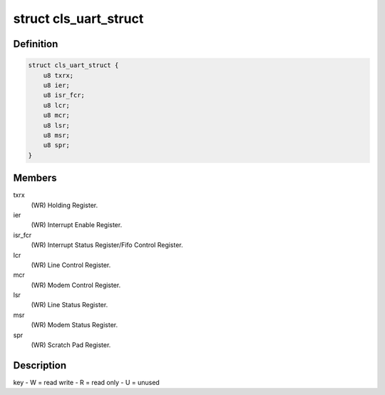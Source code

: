 .. -*- coding: utf-8; mode: rst -*-
.. src-file: drivers/staging/dgnc/dgnc_cls.h

.. _`cls_uart_struct`:

struct cls_uart_struct
======================

.. c:type:: struct cls_uart_struct

    Per channel/port Classic UART.

.. _`cls_uart_struct.definition`:

Definition
----------

.. code-block:: c

    struct cls_uart_struct {
        u8 txrx;
        u8 ier;
        u8 isr_fcr;
        u8 lcr;
        u8 mcr;
        u8 lsr;
        u8 msr;
        u8 spr;
    }

.. _`cls_uart_struct.members`:

Members
-------

txrx
    (WR) Holding Register.

ier
    (WR) Interrupt Enable Register.

isr_fcr
    (WR) Interrupt Status Register/Fifo Control Register.

lcr
    (WR) Line Control Register.

mcr
    (WR) Modem Control Register.

lsr
    (WR) Line Status Register.

msr
    (WR) Modem Status Register.

spr
    (WR) Scratch Pad Register.

.. _`cls_uart_struct.description`:

Description
-----------

key - W = read write
- R = read only
- U = unused

.. This file was automatic generated / don't edit.

